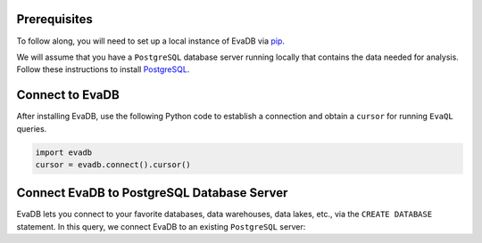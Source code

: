 Prerequisites
-------------

To follow along, you will need to set up a local instance of EvaDB via `pip <../overview/getting-started>`_. 

We will assume that you have a ``PostgreSQL`` database server running locally that contains the data needed for analysis. Follow these instructions to install `PostgreSQL <https://www.postgresql.org/download/>`_.

Connect to EvaDB
----------------

After installing EvaDB, use the following Python code to establish a connection and obtain a ``cursor`` for running ``EvaQL`` queries.

.. code-block:: python

    import evadb
    cursor = evadb.connect().cursor()

Connect EvaDB to PostgreSQL Database Server
-------------------------------------------

EvaDB lets you connect to your favorite databases, data warehouses, data lakes, etc., via the ``CREATE DATABASE`` statement. In this query, we connect EvaDB to an existing ``PostgreSQL`` server:

.. tab-set::
    
    .. tab-item:: Python

        .. code-block:: python

            params = {
                "user": "eva",
                "password": "password",
                "host": "localhost",
                "port": "5432",
                "database": "evadb",
            }
            query = f"CREATE DATABASE postgres_data 
                      WITH ENGINE = 'postgres', 
                      PARAMETERS = {params};"
            cursor.query(query).df()

    .. tab-item:: SQL 

        .. code-block:: sql

            CREATE DATABASE postgres_data 
            WITH ENGINE = 'postgres', 
            PARAMETERS = {
                "user": "eva",
                "password": "password",
                "host": "localhost",
                "port": "5432",
                "database": "evadb"
            }
